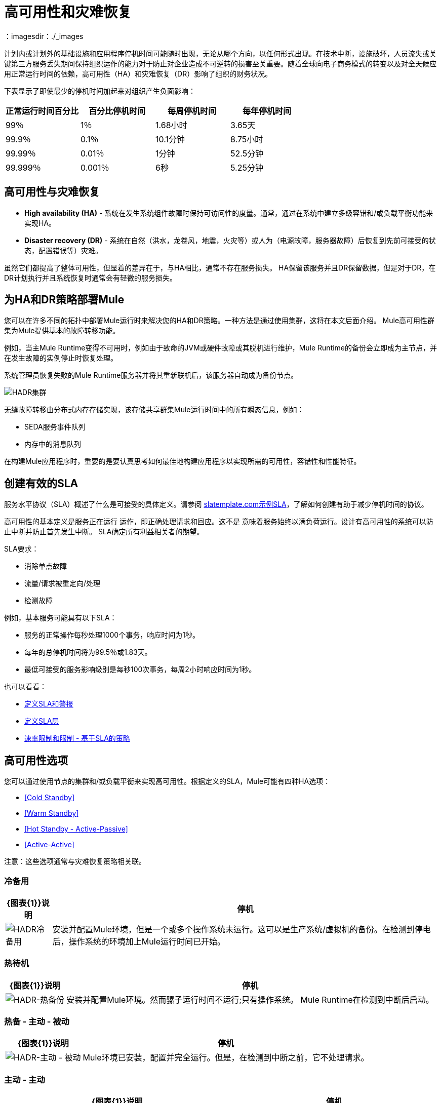 = 高可用性和灾难恢复
:keywords: high availability, high, disaster, recovery
：imagesdir：./_images

计划内或计划外的基础设施和应用程序停机时间可能随时出现，无论从哪个方向，以任何形式出现。在技​​术中断，设施破坏，人员流失或关键第三方服务丢失期间保持组织运作的能力对于防止对企业造成不可逆转的损害至关重要。随着全球向电子商务模式的转变以及对全天候应用正常运行时间的依赖，高可用性（HA）和灾难恢复（DR）影响了组织的财务状况。

下表显示了即使最少的停机时间加起来对组织产生负面影响：

[%header,cols="25a,25a,25a,25a"]
|===
|正常运行时间百分比 |百分比停机时间 |每周停机时间 |每年停机时间
| 99％ | 1％ | 1.68小时 | 3.65天
| 99.9％ | 0.1％ | 10.1分钟 | 8.75小时
| 99.99％ | 0.01％ | 1分钟 | 52.5分钟
| 99.999％ | 0.001％ | 6秒 | 5.25分钟
|===

== 高可用性与灾难恢复

*  *High availability (HA)*  - 系统在发生系统组件故障时保持可访问性的度量。通常，通过在系统中建立多级容错和/或负载平衡功能来实现HA。

*  *Disaster recovery (DR)*  - 系统在自然（洪水，龙卷风，地震，火灾等）或人为（电源故障，服务器故障）后恢复到先前可接受的状态，配置错误等）灾难。

虽然它们都提高了整体可用性，但显着的差异在于，与HA相比，通常不存在服务损失。 HA保留该服务并且DR保留数据，但是对于DR，在DR计划执行并且系统恢复时通常会有轻微的服务损失。

== 为HA和DR策略部署Mule

您可以在许多不同的拓扑中部署Mule运行时来解决您的HA和DR策略。一种方法是通过使用集群，这将在本文后面介绍。 Mule高可用性群集为Mule提供基本的故障转移功能。

例如，当主Mule Runtime变得不可用时，例如由于致命的JVM或硬件故障或其脱机进行维护，Mule Runtime的备份会立即成为主节点，并在发生故障的实例停止时恢复处理。

系统管理员恢复失败的Mule Runtime服务器并将其重新联机后，该服务器自动成为备份节点。

image:hadr-cluster.png[HADR集群]

无缝故障转移由分布式内存存储实现，该存储共享群集Mule运行时间中的所有瞬态信息，例如：

*  SEDA服务事件队列
* 内存中的消息队列

在构建Mule应用程序时，重要的是要认真思考如何最佳地构建应用程序以实现所需的可用性，容错性和性能特征。

== 创建有效的SLA

服务水平协议（SLA）概述了什么是可接受的具体定义。请参阅 link:http://www.slatemplate.com/[slatemplate.com示例SLA]，了解如何创建有助于减少停机时间的协议。

高可用性的基本定义是服务正在运行
运作，即正确处理请求和回应。这不是
意味着服务始终以满负荷运行。设计有高可用性的系统可以防止中断并防止首先发生中断。 SLA确定所有利益相关者的期望。

SLA要求：

* 消除单点故障
* 流量/请求被重定向/处理
* 检测故障

例如，基本服务可能具有以下SLA：

* 服务的正常操作每秒处理1000个事务，响应时间为1秒。
* 每年的总停机时间将为99.5％或1.83天。
* 最低可接受的服务影响级别是每秒100次事务，每周2小时响应时间为1秒。

也可以看看：

*  link:/mule-management-console/v/3.8/defining-slas-and-alerts[定义SLA和警报]
*  link:/api-manager/defining-sla-tiers[定义SLA层]
*  link:/api-manager/rate-limiting-and-throttling-sla-based-policies[速率限制和限制 - 基于SLA的策略]

== 高可用性选项

您可以通过使用节点的集群和/或负载平衡来实现高可用性。根据定义的SLA，Mule可能有四种HA选项：

*  <<Cold Standby>>
*  <<Warm Standby>>
*  <<Hot Standby - Active-Passive>>
*  <<Active-Active>>

注意：这些选项通常与灾难恢复策略相​​关联。

=== 冷备用

[%header%autowidth.spread]
|===
| {图表{1}}说明 |停机
| image:hadr-cold-standby.png[HADR冷备用]
|安装并配置Mule环境，但是一个或多个操作系统未运行。这可以是生产系统/虚拟机的备份。在检测到停电后，操作系统的环境加上Mule运行时间已开始。
|一些 - 启动环境和直接流量所需的时间。
|===

=== 热待机

[%header%autowidth.spread]
|===
| {图表{1}}说明 |停机
| image:hadr-warm-standby.png[HADR-热备份]
|安装并配置Mule环境。然而骡子运行时间不运行;只有操作系统。 Mule Runtime在检测到中断后启动。
|很少 -  Mule运行时启动并将流量路由到环境所需的时间。
|===

=== 热备 - 主动 - 被动

[%header%autowidth.spread]
|===
| {图表{1}}说明 |停机
| image:hadr-active-passive.png[HADR-主动 - 被动]
| Mule环境已安装，配置并完全运行。但是，在检测到中断之前，它不处理请求。
|最小值到无 - 将流量路由到环境的时间。
|===

=== 主动 - 主动

[%header%autowidth.spread]
|===
| {图表{1}}说明 |停机
| image:hadr-active-active1.png[HADR活性-ACTIVE1]
|负载平衡群集环境
有两个或更多的Mule环境（每个环境都有自己的集群）可以完全运行。负载平衡器正在将流量引导至所有环境。
|无 - 没有服务停机时间。
| image:hadr-active-active2.png[HADR活性-ACTIVE2]
|负载平衡的单一群集环境
有两个或更多Mule环境，但它们是同一集群环境的一部分。要实现这种情况，环境之间的网络延迟必须小于10毫秒。
|无 - 没有服务停机时间。
|===

== 高可用性部署模型

*  <<Active-Active Clustering Deployment Model>>
*  <<Active-Active Clustering Fault Tolerance Deployment Model>>
*  <<Zero Downtime Deployment Model>>

=== 主动 - 主动集群部署模型

合理的和/或负载平衡的两个节点可以支持1,500 TPS并且有一秒响应。在这种状态下，SLA的正常运行正在得到满足。如果节点失败，则服务受到影响。但是，该影响不会违反SLA，因为该节点能够在一秒内处理700 TPS;远高于商定的可接受的影响水平。

image:hadr-aa-clustering.png[HADR-AA-集群]

在多个Mule节点间均匀分配负载：

* 所有节点都提供相同的功能
* 所有节点同时处于活动状态。

*Costs*

根据SLA要求而有所不同。该模型需要2个节点来满足SLA。如果SLA的可接受服务影响更改为正常操作中所述的条款，则环境至少需要3个节点才能容纳1个节点故障。取决于没有至少2个节点运行的可能性，可能需要更多的节点。

=== 主动 - 主动群集容错部署模型

容错的基本定义是系统内的故障根本不影响服务。这与高可用性不同，因为可以承受服务影响和停机时间。

image:hadr-fault-tolerant.png[HADR容错]

通过提供额外的资源，允许应用程序在组件故障后继续运行而不会中断，故障容错与高可用性不同。容错环境比高可用环境成本更高。

容错程度要求系统失败的概率。以高可用性突出显示SLA示例，并使最低可接受的服务影响级别与正常操作要求匹配。

新的整体SLA现在要求系统能够每秒处理1000个事务，响应时间为1秒，停机时间为零，服务影响为零。

如果超过1个节点失败的概率很低，那么架构只需要3个节点。但是，如果超过1个节点的概率高于可接受的范围，则需要超过3个节点来适应多个故障。

*Costs*

由于需要冗余才能达到定义的SLA，因此成本更高。

{0}}零停机时间部署模型

目标是能够在不影响SLA的情况下快速更改环境;包括升级基础设施和基础设施上运行的应用程序。典型情况下，零停机时间部署利用并行部署，即在短时间内新老共存。这与就地部署相比，服务可能会减少完成停机时间的能力。

http://www.gartner.com/it-glossary/continuous-operations/[Gartner公司]将连续操作定义为“数据处理系统的那些特性，以减少或消除计划内停机时间的需求，如定期维护。一天24小时，每周七天的运作“。

请参阅 link:https://www.virtualizationpractice.com/continuous-operations-for-zero-downtime-deployments-22680/[本文]以获取完整说明和常见解决方案。

基准生产环境是当前的操作环境。通过更改（升级的运行时，配置，新应用程序等）创建新环境。一小部分流量流入新环境，并随着新环境的信心增加而增加。基准生产环境继续使用，直到新环境全面运行（它正在处理100％的流量）。一旦新环境接受所有流量，它就成为新的基准生产环境，并且以前的基准生产环境终止。

下面的例子假定每个环境使用相同数量的Mule运行时和内核。新环境的数量可能比基准环境的数量更多或更少，这似乎是合理的。

[%header,cols="60a,40a"]
|===
|部署步骤 |图
|部署新生产环境并将少部分流量路由到新环境。
| image:hadr-zero-downtime-1.png[HADR-零停机-1]

|新环境中的信心持续增加，更多的流量被路由到它。
| image:hadr-zero-downtime-2.png[HADR-零停机-2-]

|所有流量都已路由到新环境。
| image:hadr-zero-downtime-3.png[HADR-零停机-3-]

|所有流量都已路由到已升级到基准生产环境的新环境;之前的基准环境已经终止。
| image:hadr-zero-downtime-4.png[HADR-零停机-4-]
|===

*Costs*

此部署方法可能会临时向服务添加容量（可能为几分钟，几小时或几天）。

== 灾难恢复

*How quickly can your company get back to work after an IT emergency?*

灾难恢复（DR）是系统在自然或人为灾难之后恢复到先前可接受的状态的过程。根据业务需求来选择适当的灾难恢复战略非常重要。对于灾难恢复，使用恢复时间目标（RTO）和恢复点目标（RPO）等可衡量的特性来推动灾难恢复计划。

灾难恢复与您的恢复点目标（RPO）和恢复时间目标（RTO）有关。 RPO是您在IT灾难发生后返回的"point"。例如，如果您每24小时进行一次备份，则RPO最多为24小时前。另一方面，RTO可以让您快速恢复到您的RP​​O并恢复业务。这包括一些活动，例如，如果主设备无法正常工作，请让备用设备开始运行备份。

系统备份是坚实的灾难恢复计划的主要组成部分。有三种恢复类型：冷，热和热。

[%header%autowidth.spread]
|===
|效期 |定义 |示例
|恢复时间目标（RTO）
|您需要多快才能恢复此资产？
| 1分钟？ 15分钟？ 1小时？ 4小时？ 1天？

|恢复点目标（RPO）
|资产的复苏要多么新鲜？
|零数据丢失，过时15分钟？
|===

*Topics*

*  <<Disaster Recovery with Mule>>
*  <<Anypoint CloudHub Default Deployment Model>>
*  <<Anypoint CloudHub Alternative Deployment Model>>

使用Mule进行灾难恢复。=== 

Anypoint Cloudhub通过在区域内重新部署应用程序，为应用程序和硬件故障提供灾难恢复。如果应用程序使用多个工作人员，CloudHub将其部署在同一区域内的不同可用区域中，从而跨可用区域提供HA。可用性区域之间的距离是可变的，通常不能认为它们相距350英里或更远。如果应用程序使用单个工作人员，则当可用区域关闭时，CloudHub会将其作为监视SYNC进程的一部分进行检测，但最多可能需要30分钟。 CloudHub会将该可用区域列入黑名单，并为其提供一名健康的新员工。 Mulesoft强烈建议使用CloudHub Fabric，并将多名工作人员用于关键应用程序。

image:hadr-aws-global-infrastructure.png[HADR-AWS-全球基础设施]

CloudHub将Amazon AWS用于其云基础架构。因此CloudHub的可用性取决于亚马逊。 CloudHub中的可用性和部署分为不同的地区，而这些地区又指向亚马逊地区。如果亚马逊地区发生故障，该地区内的应用程序将不可用，并且不会在其他地区（自动）复制。

如果美国东部地区出现故障，那么CloudHub管理界面以及各种支持部署的休息服务将一直持续下去，直到该地区恢复。这一点很重要，因为这可能意味着在美国东部倒闭时无法部署新应用。

CloudHub以永久队列（利用Amazon SQS）的形式提供内部消息传递机制，可用于消息可靠性。持久队列在区域内高度可用。但是，当该区域出现故障时可能会丢失数据，这可能会导致一些数据丢失（通常取决于用例，数秒或数分钟）。

某些CloudHub模块 -  Object Store V1，应用程序设置和Insight相关信息在美国东部为所有应用程序维护，而不管其部署在哪个区域。 link:/object-store/[对象存储V2]与部署的CloudHub应用程序在同一区域内维护。对于Object Store V1和V2（如果某个区域出现故障），数据会保持不变，并在该区域返回服务后可用。

VPC设置位于区域级别。因此，如果某个区域出现故障，除非先前为其他区域执行了VPC设置，否则VPC不可用。

===  Anypoint CloudHub默认部署模型

如果应用程序使用多个工作人员，则默认情况下，CloudHub会将这些工作人员部署在单独的可用区中，并在可用区内提供HA。可用性区域之间的距离是可变的，一般不超过350英里以外。

image:hadr-am-web-services.png[HADR-AM-Web的服务]

如果应用程序使用单个工作人员，则当可用区域关闭时，需要手动启动。可以在`status.mulesoft.com`中设置警报，以便在可用区域或区域级别发生故障时接收警报。

===  Anypoint CloudHub替代部署模型

可以将负载均衡器（云/本地）指向部署到不同地区的应用程序，以提供更好的灾难恢复策略。

image:hadr-load-balancer.png[HADR的负载均衡]

== 保持集成无状态

作为一个通用的设计原则，确保整合在本质上是无状态的，这一直很重要。这意味着在各种客户调用或执行之间不会有事务信息共享（在预定服务的情况下）。如果由于系统限制必须由中间件维护某些数据，则应将其保存在外部存储库（如数据库或消息传递队列）中，而不是保存在中间件基础结构或内存中。需要注意的是，随着我们扩展，特别是在云中，每个工作人员/节点使用的状态和资源应该独立于其他工作人员。该模型确保了更好的性能，可扩展性和可靠性。
